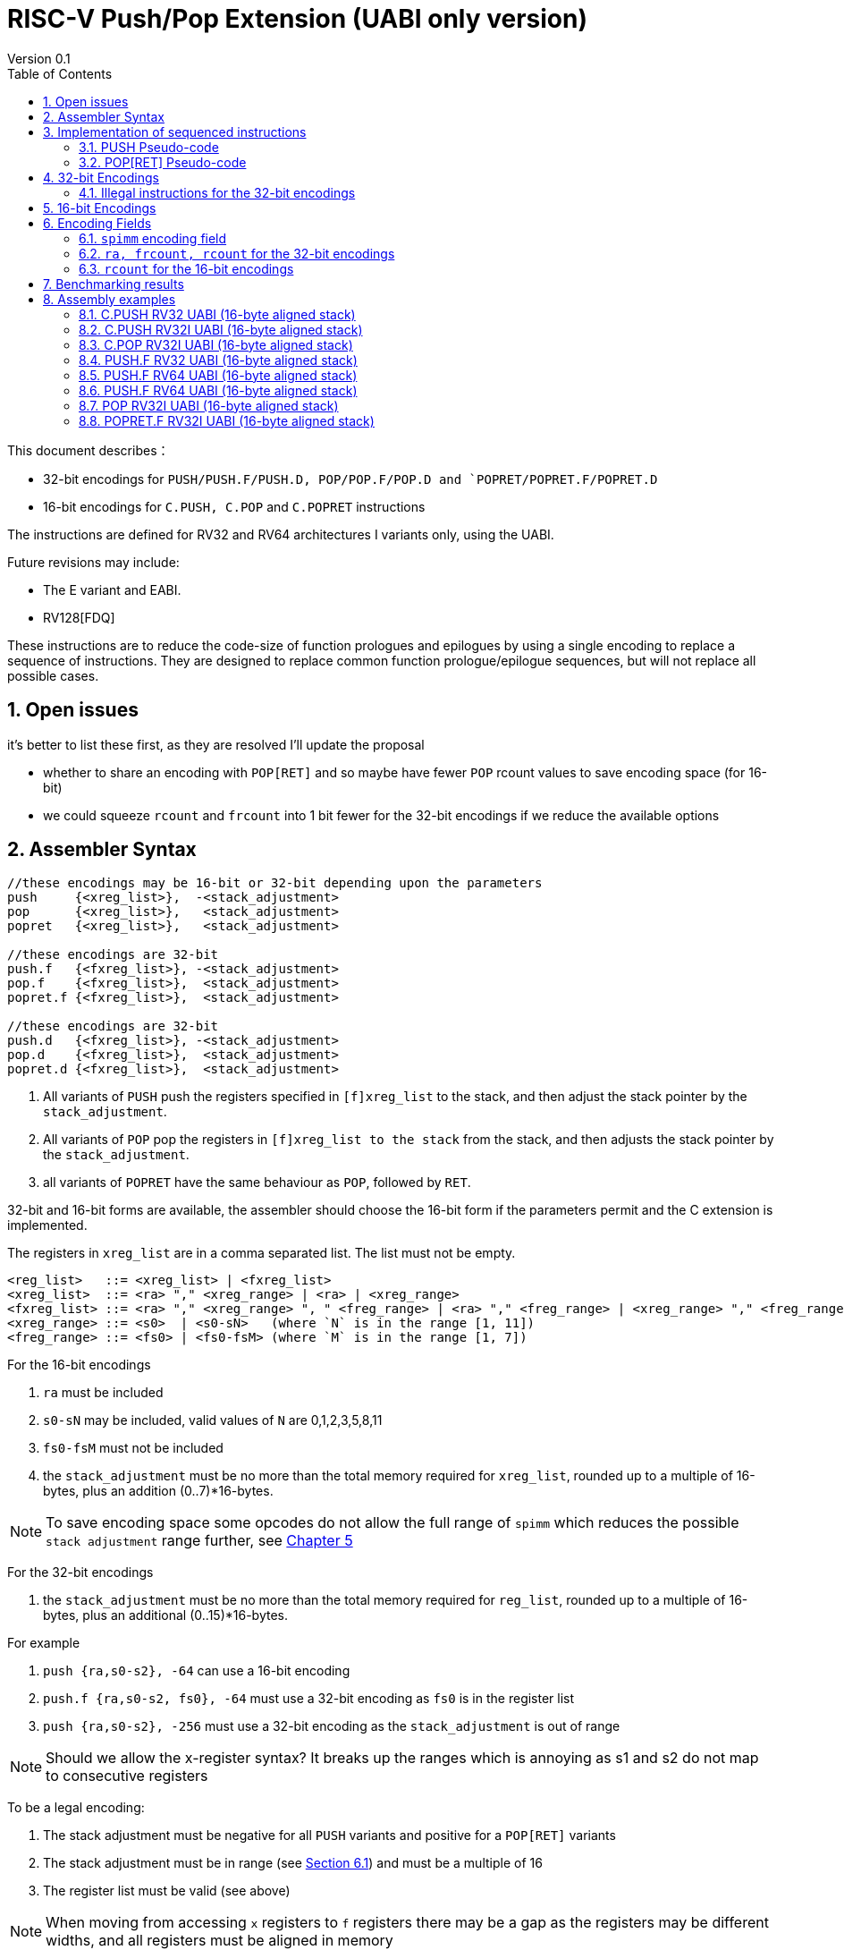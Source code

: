 = RISC-V Push/Pop Extension (UABI only version)
Version 0.1
:doctype: book
:encoding: utf-8
:lang: en
:toc: left
:toclevels: 4
:numbered:
:xrefstyle: short
:le: &#8804;
:rarr: &#8658;

This document describes：

* 32-bit encodings for `PUSH/PUSH.F/PUSH.D, POP/POP.F/POP.D and `POPRET/POPRET.F/POPRET.D`
* 16-bit encodings for `C.PUSH, C.POP` and `C.POPRET` instructions 

The instructions are defined for RV32 and RV64 architectures I variants only, using the UABI. 

Future revisions may include:

* The E variant and EABI.
* RV128[FDQ]

These instructions are to reduce the code-size of function prologues and epilogues by using a single encoding to replace a sequence of instructions. 
They are designed to replace common function prologue/epilogue sequences, but will not replace all possible cases. 

== Open issues

it's better to list these first, as they are resolved I'll update the proposal

* whether to share an encoding with `POP[RET]` and so maybe have fewer `POP` rcount values to save encoding space (for 16-bit)
* we could squeeze `rcount` and `frcount` into 1 bit fewer for the 32-bit encodings if we reduce the available options

== Assembler Syntax

[source,sourceCode,text]
----
//these encodings may be 16-bit or 32-bit depending upon the parameters
push     {<xreg_list>},  -<stack_adjustment>
pop      {<xreg_list>},   <stack_adjustment> 
popret   {<xreg_list>},   <stack_adjustment> 

//these encodings are 32-bit
push.f   {<fxreg_list>}, -<stack_adjustment> 
pop.f    {<fxreg_list>},  <stack_adjustment> 
popret.f {<fxreg_list>},  <stack_adjustment> 

//these encodings are 32-bit
push.d   {<fxreg_list>}, -<stack_adjustment> 
pop.d    {<fxreg_list>},  <stack_adjustment> 
popret.d {<fxreg_list>},  <stack_adjustment> 
----

. All variants of `PUSH` push the registers specified in `[f]xreg_list` to the stack, and then adjust the stack pointer by the `stack_adjustment`.
. All variants of `POP` pop the registers in `[f]xreg_list to the stack` from the stack, and then adjusts the stack pointer by the `stack_adjustment`.
. all variants of `POPRET` have the same behaviour as `POP`, followed by `RET`.

32-bit and 16-bit forms are available, the assembler should choose the 16-bit form if the parameters permit and the C extension is implemented.

The registers in `xreg_list` are in a comma separated list. The list must not be empty.

[source,sourceCode,text]
----
<reg_list>   ::= <xreg_list> | <fxreg_list>
<xreg_list>  ::= <ra> "," <xreg_range> | <ra> | <xreg_range>
<fxreg_list> ::= <ra> "," <xreg_range> ", " <freg_range> | <ra> "," <freg_range> | <xreg_range> "," <freg_range> | <freg_range>
<xreg_range> ::= <s0>  | <s0-sN>   (where `N` is in the range [1, 11])
<freg_range> ::= <fs0> | <fs0-fsM> (where `M` is in the range [1, 7])
----

For the 16-bit encodings

. `ra` must be included
. `s0-sN` may be included, valid values of `N` are 0,1,2,3,5,8,11
. `fs0-fsM` must not be included
. the `stack_adjustment` must be no more than the total memory required for `xreg_list`, rounded up to a multiple of 16-bytes, plus an addition (0..7)*16-bytes.

[NOTE]
  To save encoding space some opcodes do not allow the full range of `spimm` which reduces the possible `stack adjustment` range further, see <<#16bitencodings>>

For the 32-bit encodings

. the `stack_adjustment` must be no more than the total memory required for `reg_list`, rounded up to a multiple of 16-bytes, plus an additional (0..15)*16-bytes.

For example

. `push {ra,s0-s2}, -64` can use a 16-bit encoding
. `push.f {ra,s0-s2, fs0}, -64` must use a 32-bit encoding as `fs0` is in the register list
. `push {ra,s0-s2}, -256` must use a 32-bit encoding as the `stack_adjustment` is out of range

[NOTE]
 Should we allow the x-register syntax? It breaks up the ranges which is annoying as s1 and s2  do not map to consecutive registers

To be a legal encoding:

1.  The stack adjustment must be negative for all `PUSH` variants and positive for a `POP[RET]` variants
2.  The stack adjustment must be in range (see <<spimm>>) and must be a multiple of 16
3.  The register list must be valid (see above)

[NOTE]
  When moving from accessing `x` registers to `f` registers there may be a gap as the registers may be different widths, and all registers must be aligned in memory

== Implementation of sequenced instructions

The sequences below show the required architectural state updates only, the hardware implementation is not specified here. 

Note that each step of the example sequence can be executed as a standard RISC-V 32-bit encoding, so that it is possible to convert the sequences into a sequence of standard instructions. 

Because the sequences include load and store operations, they may take any exception caused by executing loads or stores such as page faults, PMP faults, debug triggers. 

Additionally interrupts and debug halts may be received during execution. 

Handling of these cases is implementation defined but it is recommended that the standard interrupt/exception/debug handlers can be used without modification.

=== PUSH Pseudo-code

All variants of the `PUSH` instruction store the set of registers from `reg_list` to consecutive memory locations, and decrement the stack pointer.
The pseudo-code uses assembly inserts so that it can use `fsw/fsd`.

[NOTE]
  `stack_adjustment` is negative.

[source,sourceCode,text]
----
addr=sp;
sp+=stack_adjustment; //decrement
if (ra) {
  addr-=XLEN/4;
  switch(XLEN) {
    32:  asm("sw ra, 0(addr)");
    64:  asm("sd ra, 0(addr)");
  }
}
for(i in xreg_list)  {
  addr-=XLEN/4;
  switch(XLEN) {
    32:  asm("sw s[i], 0(addr)");
    64:  asm("sd s[i], 0(addr)");
  }
}
if (freg_list AND opcode==PUSH.D AND XLEN==32 AND (addr%8)>0) { 
  addr-=4; //RV32D - need to ensure fs0 is aligned
}
for(i in freg_list)  {
  switch(opcode) { 
    "PUSH.F": {addr-= 4; asm("fsw fs[i], 0(addr)");}
    "PUSH.D": {addr-= 8; asm("fsd fs[i], 0(addr)");}
  }
}
----

=== POP[RET] Pseudo-code

A `POP` instruction loads the set of registers from `reg_list` from consecutive memory locations, and then increments the stack pointer. 
The pseudo-code uses assembly inserts so that it can use `flw/fld/ret`.

[NOTE]
  `stack_adjustment` is positive.

[source,sourceCode,text]
----
addr=sp+stack_adjustment;
if (ra) {
  addr-=XLEN/4;
  switch(XLEN) {
    32:  asm("lw ra, 0(addr)");
    64:  asm("ld ra, 0(addr)");
  }
}
for(i in xreg_list)  {
  addr-=XLEN/4;
  switch(XLEN) {
    32:  asm("lw s[i], 0(addr)");
    64:  asm("ld s[i], 0(addr)");
  }
}
if (freg_list AND opcode==PUSH.D AND XLEN==32 AND (addr%8)>0) { 
  addr-=4; //RV32D - need to ensure fs0 is aligned
}
for(i in freg_list)  {
  switch(opcode) { 
    "PUSH.F": {addr-= 4; asm("flw fs[i], 0(addr)");}
    "PUSH.D": {addr-= 8; asm("fld fs[i], 0(addr)");}
}
sp+=stack_adjustment; //increment
if (opcode == "POPRET*) { 
   asm("ret");
}
----

== 32-bit Encodings

.proposed 32-bit encodings
[options="header",width="100%"]
|============================================================================
|31:28  | 28 |27|26:24   |23:20  |19:15 |14:12 |11:7  |6:0     |name
|xxxxxx | ra |0 |000     |rcount |spimm |000   |xxxxx |xxxxxxx |PUSH
|xxxxxx | ra |0 |000     |rcount |spimm |001   |xxxxx |xxxxxxx |POP
|xxxxxx | ra |0 |000     |rcount |spimm |010   |xxxxx |xxxxxxx |POPRET

|xxxxxx | ra |0 |>0      |rcount |spimm |000   |xxxxx |xxxxxxx |PUSH.F
|xxxxxx | ra |0 |>0      |rcount |spimm |001   |xxxxx |xxxxxxx |POP.F
|xxxxxx | ra |0 |>0      |rcount |spimm |010   |xxxxx |xxxxxxx |POPRET.F

|xxxxxx | ra |1 |>0      |rcount |spimm |000   |xxxxx |xxxxxxx |PUSH.D
|xxxxxx | ra |1 |>0      |rcount |spimm |001   |xxxxx |xxxxxxx |POP.D
|xxxxxx | ra |1 |>0      |rcount |spimm |010   |xxxxx |xxxxxxx |POPRET.D
10+|*reserved as [27]=1 means .D but no F-registers specified*
|xxxxxx | x  |1 |000     |rcount |spimm |<3    |xxxxx |xxxxxxx |*reserved*
10+|*reserved as `rcount` is out of range*
|xxxxxx | x  |x |x       |>12    |spimm |<3    |xxxxx |xxxxxxx |*reserved*
10+|*reserved as no registers are specified*
|xxxxxx | x  |0 |000     |000    |spimm |<3    |xxxxx |xxxxxxx |*reserved*
|============================================================================

[NOTE]
  bits [26:24] are the `frcount` field. bits [27] if the `fd` field

=== Illegal instructions for the 32-bit encodings

The encoding takes the same behaviour as any floating point instruction if executed when disabled:

* `PUSH.F/POP.F/POPRET.F` is executed and `MISA.F=0`
* `PUSH.D/POP.D/POPRET.D` is executed and `MISA.D=0`

The following cases do not decode as `PUSH*/POP*/POPRET*`

* No registers are specified (`ra, rcount, frcount` are all zero)
* `rcount>12`
* `fd=1 and frcount=0`

[#16bitencodings]
== 16-bit Encodings

.proposed 16-bit encodings
[options="header",width="100%"]
|=======================================================================
|15 |14 |13 |12 |11 |10 |9 |8 |7 |6 |5 |4 |3 |2 |1 |0 |instruction
3+|100|1|0|0|0 2+|rcount|0 |0 2+|00 | spimm 2+|00|C.POP
3+|100|1|0|0 3+|rcount|0 |1 3+|spimm 2+|00|C.POPRET
3+|100|1|0|0 3+|rcount|1 |0 3+|spimm 2+|00|C.PUSH
|=======================================================================

[NOTE]
  * For `C.POP`, `spimm[1]=0`, and `rcount[2]=0` are reserved, as these encodings  give minimal benefit
  * For `C.PUSH/C.POPRET`, if `rcount[2]=1` then `spimm[2]=0` as these encodings  give minimal benefit

== Encoding Fields

[#spimm]
=== `spimm` encoding field

The `stack_adjustment` field in the assembly syntax comprises of two components:

. the memory required for the registers in the list, rounded up to 16-bytes (using the `Align16` function below)
. additional stack space allocated for local variables, encoded in the `spimm` field

The 16-bit encoding allows up to 7 additional 16-byte blocks (as `spimm` has up to 3-bits), and the 32-bit encoding allows up to 15.

[source,sourceCode,text]
----
total_register_bytes = number_of_registers_in_reg_list * XLEN / 8
stack_adjustment = Align16(total_register_bytes) + 16*spimm
----

=== `ra, frcount, rcount` for the 32-bit encodings

The registers in the `reg_list` are controlled by these three fields

[#32bit-ra]
.`ra` field
[options="header"]
|====================================
|ra      | ABI names               
| 0      |none                     
| 1      |ra
|====================================

[#32bit-frcount]
.`frcount` values for the 32-bit encodings
[options="header"]
|=====================
|frcount | ABI names  
| 0      |none        
| 1      |fs0         
| 2      |fs0-fs1     
| 3      |fs0-fs2     
| 4      |fs0-fs3     
| 5      |fs0-fs4     
| 6      |fs0-fs5     
| 7      |fs0-fs6     
|=====================

[NOTE]
  We could allocate one more bit for `frcount` to allow up to `fs11` to be accessed but more than 7 floating point arguments are very unlikely. We may even decide then we only need 2 bits for this field TBD.

[#32bit-rcount]
.`rcount` field values for the 32-bit encodings
[options="header"]
|==========================
|rcount  | ABI names      
| 0      |none       
| 1      |s0
| 2      |s0-s1
| 3      |s0-s2
| 4      |s0-s3
| 5      |s0-s4
| 6      |s0-s5
| 7      |s0-s6
| 8      |s0-s7
| 9      |s0-s8
| 10     |s0-s9
| 11     |s0-s10
| 12     |s0-s11
| 13-15  | *reserved*
|==========================

=== `rcount` for the 16-bit encodings

[#rcount-table]
.`rcount` values for the 16-bit encodings
[options="header",width=100%]
|============================
|rcount| ABI names
|0     |ra
|1     |ra, s0
|2     |ra, s0-s1
|3     |ra, s0-s2
2+|Following options for `C.PUSH/C.POPRET` only
|4     |ra, s0-s3
|5     |ra, s0-s5
|6     |ra, s0-s8
|7     |ra, s0-s11
|============================

== Benchmarking results

Using the `PUSH/POP` support in HCC (Huawei GCC branch) allows the full range of register lists in the 16-bit encodings, and up to 5-bits of `spimm`.

https://github.com/riscv/riscv-code-size-reduction/blob/master/ISA%20proposals/Huawei/push_pop_encoding_results.xlsx[This spreadsheet] shows the results across the whole benchmark suite to show which instructions were inferred (not broken down by benchmark).

The target for the 16-bit encodings has been to minimise encoding space while keeping ~ 95% of the cases on the benchmark suite (94.9% achieved)

The overall saving compared to -msave-restore is 4.8% using HCC (this result is subject to change as the benchmark suite is updated). Minimising the encoding space reduces this benefit to 4.6%.

[#results-table]
.16-bit encoding code-size benefit
[options="header",width=100%]
|==================================================================
|Instruction|percentage of calls from HCC|overall code-size saving
|All        | 94.9%                      | 4.6% (94.9% of 4.8%)
|`C.PUSH`   | 47.5%                      | 2.3%
|`C.POPRET` | 37.6%                      | 1.8%
|`C.POP`    | 9.8%                       | 0.5%
|==================================================================

== Assembly examples

=== C.PUSH RV32 UABI (16-byte aligned stack)

[source,sourceCode,text]
----
c.push  {ra, s0-s5}, -64
----

Encoding: rcount=5, spimm=2

Equivalent sequence:

[source,sourceCode,text]
----
addi sp, sp, -64;
sw  ra, 60(sp);
sw  s0, 56(sp); 
sw  s1, 52(sp);
sw  s2, 48(sp); 
sw  s3, 44(sp);
sw  s4, 40(sp); 
sw  s5, 36(sp);
----

=== C.PUSH RV32I UABI (16-byte aligned stack)

[source,sourceCode,text]
----
c.push {ra, s0-s1}, -32
----

Encoding: rcount=2, spimm=2

Equivalent sequence:

[source,sourceCode,text]
----
addi sp, sp, -32;
sw  ra, 28(sp);
sw  s0, 24(sp); 
sw  s1, 20(sp);
----

=== C.POP RV32I UABI (16-byte aligned stack)

[source,sourceCode,text]
----
c.pop   {ra, s0-s7}, 160
----

Encoding: rcount=6, spimm=7 

Equivalent sequence:

[source,sourceCode,text]
----
lw   s8, 120(sp);  
lw   s7, 124(sp);  
lw   s6, 128(sp);  
lw   s5, 132(sp);  
lw   s4, 136(sp);  
lw   s3, 140(sp);  
lw   s2, 144(sp);  
lw   s1, 148(sp);  
lw   s0, 152(sp);  
lw   ra, 156(sp);
addi sp, sp, 160
----

=== PUSH.F RV32 UABI (16-byte aligned stack)

[source,sourceCode,text]
----
push.f  {fs0, ra, s0-s4}, -64
----

Encoding: eabi=0, ra=1, rcount=5, frcount=1, spimm=2 (16-byte aligned)

Micro operation sequence:

[source,sourceCode,text]
----
addi sp, sp, -64;
fsw fs0,  4(sp)
sw  s4,   8(sp); 
sw  s3,  12(sp); 
sw  s2,  16(sp); 
sw  s1,  20(sp); 
sw  s0,  24(sp); 
sw  ra,  28(sp);
----

=== PUSH.F RV64 UABI (16-byte aligned stack)

[source,sourceCode,text]
----
push.f  {fs0, ra, s0-s4}, -64
----

Encoding: eabi=0, ra=1, rcount=5, frcount=1, spimm=0 (16-byte aligned)

Micro operation sequence:

[source,sourceCode,text]
----
addi sp, sp, -64;
fsw fs0,  8(sp)
sw  s4,  16(sp); 
sw  s3,  24(sp);
sw  s2,  32(sp); 
sw  s1,  40(sp);
sw  s0,  48(sp); 
sw  ra,  56(sp);
----

=== PUSH.F RV64 UABI (16-byte aligned stack)

[source,sourceCode,text]
----
push.f  {fs0-fs7}, -128
----

Encoding: eabi=0, rcount=0, frcount=12, spimm=2 (16-byte aligned)

Micro operation sequence:

[source,sourceCode,text]
----
addi sp, sp, -128; 
fsw  fs7,  64(sp); 
fsw  fs6,  72(sp);
fsw  fs5,  80(sp); 
fsw  fs4,  88(sp);
fsw  fs3,  96(sp); 
fsw  fs2, 108(sp);
fsw  fs1, 116(sp); 
fsw  fs0, 128(sp);
----

=== POP RV32I UABI (16-byte aligned stack)

[source,sourceCode,text]
----
pop   {ra, s0-s9}, 256
----

Encoding: eabi=0, ra=1, rcount=10, frcount=0, spimm=13 (16-byte aligned)

Micro operation sequence:

[source,sourceCode,text]
----
lw   ra, 252(sp);
lw   s0, 248(sp);
lw   s1, 244(sp);  
lw   s2, 240(sp)
lw   s3, 236(sp);  
lw   s4, 232(sp);
lw   s5, 228(sp);  
lw   s6, 224(sp)
lw   s7, 220(sp);  
lw   s8, 216(sp);
lw   s9, 212(sp);  
addi sp, sp, 256
----

=== POPRET.F RV32I UABI (16-byte aligned stack)

[source,sourceCode,text]
----
popret.f   {fs0-fs1, ra, s0-s3}, 32
----

Encoding: eabi=0, ra=1, rcount=4, frcount=2, spimm=0 (16-byte aligned)

Micro operation sequence:

[source,sourceCode,text]
----
lw   ra, 28(sp);
lw   s0, 24(sp);
lw   s1, 20(sp);  
lw   s2, 16(sp);
lw   s3, 12(sp);  
flw  fs0, 8(sp);
flw  fs1, 4(s0);  
addi sp, sp, 32; 
ret
----

